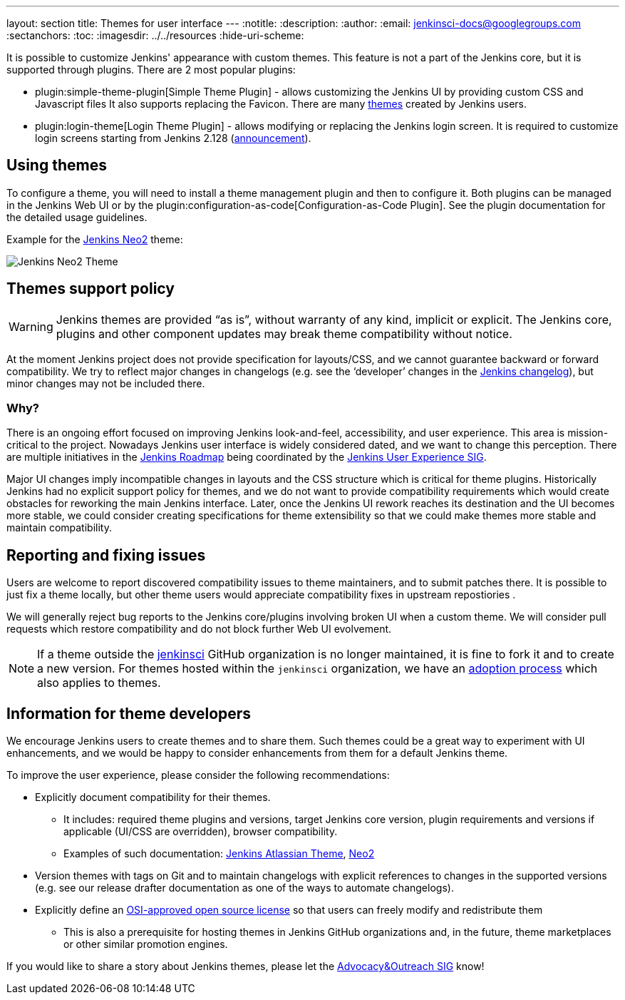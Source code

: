 ---
layout: section
title: Themes for user interface
---
ifdef::backend-html5[]
:notitle:
:description:
:author:
:email: jenkinsci-docs@googlegroups.com
:sectanchors:
:toc:
ifdef::env-github[:imagesdir: ../resources]
ifndef::env-github[:imagesdir: ../../resources]
:hide-uri-scheme:
endif::[]

It is possible to customize Jenkins' appearance with custom themes.
This feature is not a part of the Jenkins core, but it is supported through plugins.
There are 2 most popular plugins:

* plugin:simple-theme-plugin[Simple Theme Plugin] -
  allows customizing the Jenkins UI by providing custom CSS and Javascript files
  It also supports replacing the Favicon.
  There are many link:https://github.com/jenkinsci/simple-theme-plugin#themes[themes] created by Jenkins users.
* plugin:login-theme[Login Theme Plugin] - 
  allows modifying or replacing the Jenkins login screen.
  It is required to customize login screens starting from Jenkins 2.128 (link:/blog/2018/06/27/new-login-page/[announcement]).

## Using themes

// TODO: Add configuration examples and screenshots one documentation is added to plugins

To configure a theme, you will need to install a theme management plugin and then to configure it.
Both plugins can be managed in the Jenkins Web UI or by the plugin:configuration-as-code[Configuration-as-Code Plugin].
See the plugin documentation for the detailed usage guidelines.

Example for the link:https://tobix.github.io/jenkins-neo2-theme/[Jenkins Neo2] theme:

image::managing/simple-theme-plugin-neo2.png["Jenkins Neo2 Theme", role=center]

== Themes support policy

WARNING: Jenkins themes are provided “as is”, without warranty of any kind, implicit or explicit.
The Jenkins core, plugins and other component updates may break theme compatibility without notice.

At the moment Jenkins project does not provide specification for layouts/CSS,
and we cannot guarantee backward or forward compatibility.
We try to reflect major changes in changelogs
(e.g. see the ‘developer’ changes in the link:/changelog/[Jenkins changelog]),
but minor changes may not be included there.

=== Why?

There is an ongoing effort focused on improving Jenkins look-and-feel, accessibility, and user experience.
This area is mission-critical to the project.
Nowadays Jenkins user interface is widely considered dated, and we want to change this perception.
There are multiple initiatives in the link:/project/roadmap/[Jenkins Roadmap] being coordinated by the link:/sigs/ux/[Jenkins User Experience SIG].

Major UI changes imply incompatible changes in layouts and the CSS structure which is critical for theme plugins.
Historically Jenkins had no explicit support policy for themes,
and we do not want to provide compatibility requirements which would create obstacles for reworking the main Jenkins interface.
Later, once the Jenkins UI rework reaches its destination and the UI becomes more stable, we could consider creating specifications for theme extensibility so that we could make themes more stable and maintain compatibility.

== Reporting and fixing issues

Users are welcome to report discovered compatibility issues to theme maintainers,
and to submit patches there.
It is possible to just fix a theme locally,
but other theme users would appreciate compatibility fixes in upstream repostiories .

We will generally reject bug reports to the Jenkins core/plugins involving broken UI when a custom theme.
We will consider pull requests which restore compatibility and do not block further Web UI evolvement.

NOTE: If a theme outside the link:https://github.com/jenkinsci[jenkinsci] GitHub organization is no longer maintained,
it is fine to fork it and to create a new version.
For themes hosted within the `jenkinsci` organization,
we have an link:/doc/developer/plugin-governance/adopt-a-plugin/[adoption process] which also applies to themes.

== Information for theme developers

We encourage Jenkins users to create themes and to share them.
Such themes could be a great way to experiment with UI enhancements,
and we would be happy to consider enhancements from them for a default Jenkins theme.

To improve the user experience,
please consider the following recommendations:

* Explicitly document compatibility for their themes.
** It includes: required theme plugins and versions,
   target Jenkins core version,
   plugin requirements and versions if applicable (UI/CSS are overridden),
   browser compatibility.
** Examples of such documentation: link:https://github.com/djonsson/jenkins-atlassian-theme#compatibility[Jenkins Atlassian Theme], link:https://github.com/TobiX/jenkins-neo2-theme#compatibility[Neo2]
* Version themes with tags on Git and to maintain changelogs with explicit references to changes in the supported versions (e.g. see our release drafter documentation as one of the ways to automate changelogs).
* Explicitly define an link:https://opensource.org/licenses[OSI-approved open source license] so that users can freely modify and redistribute them
** This is also a prerequisite for hosting themes in Jenkins GitHub organizations and, in the future, theme marketplaces or other similar promotion engines.

If you would like to share a story about Jenkins themes,
please let the link:/sigs/advocacy-and-outreach/[Advocacy&Outreach SIG] know!
